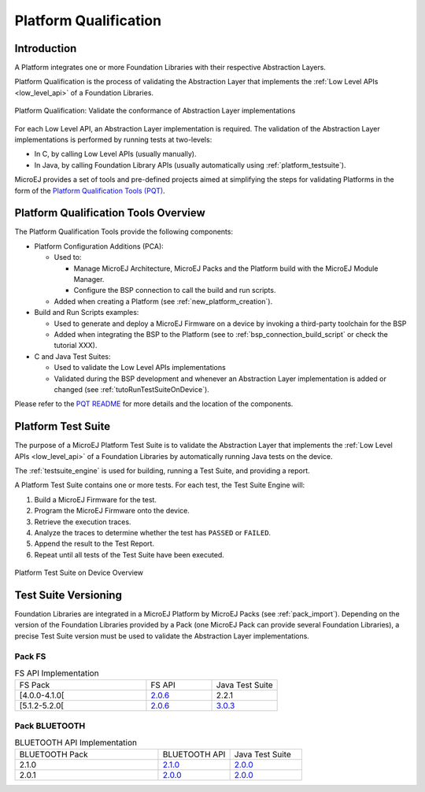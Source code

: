 .. _platform_qualification:

======================
Platform Qualification
======================

Introduction
============

A Platform integrates one or more Foundation Libraries with their
respective Abstraction Layers.

Platform Qualification is the process of validating the Abstraction
Layer that implements the :ref:`Low Level APIs <low_level_api>` of a
Foundation Libraries.

.. figure:: images/overview-platform-qualification.png
   :align: center

   Platform Qualification: Validate the conformance of Abstraction Layer implementations

For each Low Level API, an Abstraction Layer implementation is
required.  The validation of the Abstraction Layer implementations is
performed by running tests at two-levels:

- In C, by calling Low Level APIs (usually manually).
- In Java, by calling Foundation Library APIs (usually automatically using :ref:`platform_testsuite`).

MicroEJ provides a set of tools and pre-defined projects aimed at
simplifying the steps for validating Platforms in the form of the
`Platform Qualification Tools (PQT)
<https://github.com/MicroEJ/PlatformQualificationTools>`__.

.. _pqt_overview:

Platform Qualification Tools Overview
=====================================

The Platform Qualification Tools provide the following components:

- Platform Configuration Additions (PCA):

  - Used to:

    - Manage MicroEJ Architecture, MicroEJ Packs and the Platform
      build with the MicroEJ Module Manager.
    - Configure the BSP connection to call the build and run scripts.

  - Added when creating a Platform (see :ref:`new_platform_creation`).

- Build and Run Scripts examples:

  - Used to generate and deploy a MicroEJ Firmware on a device by
    invoking a third-party toolchain for the BSP
  - Added when integrating the BSP to the Platform (see to
    :ref:`bsp_connection_build_script` or check the tutorial XXX).

- C and Java Test Suites:

  - Used to validate the Low Level APIs implementations
  - Validated during the BSP development and whenever an Abstraction
    Layer implementation is added or changed (see
    :ref:`tutoRunTestSuiteOnDevice`).

Please refer to the `PQT README
<https://github.com/MicroEJ/PlatformQualificationTools>`__ for more
details and the location of the components.

.. _platform_testsuite:

Platform Test Suite
===================

The purpose of a MicroEJ Platform Test Suite is to validate the
Abstraction Layer that implements the :ref:`Low Level APIs
<low_level_api>` of a Foundation Libraries by automatically running
Java tests on the device.

The :ref:`testsuite_engine` is used for building,
running a Test Suite, and providing a report.

A Platform Test Suite contains one or more tests.  For each test, the Test Suite Engine will:

1. Build a MicroEJ Firmware for the test.

2. Program the MicroEJ Firmware onto the device.

3. Retrieve the execution traces.

4. Analyze the traces to determine whether the test has ``PASSED`` or ``FAILED``.

5. Append the result to the Test Report.

6. Repeat until all tests of the Test Suite have been executed.

.. figure:: images/testsuite-engine-overview.png
   :alt: Platform Test Suite on Device Overview
   :align: center

   Platform Test Suite on Device Overview

Test Suite Versioning
=====================

Foundation Libraries are integrated in a MicroEJ Platform by MicroEJ
Packs (see :ref:`pack_import`).  Depending on the version of the
Foundation Libraries provided by a Pack (one MicroEJ Pack can provide
several Foundation Libraries), a precise Test Suite version must be
used to validate the Abstraction Layer implementations.

Pack FS
-------

.. list-table:: FS API Implementation
   :widths: 20 10 10

   * - FS Pack
     - FS API
     - Java Test Suite
   * - [4.0.0-4.1.0[
     - `2.0.6 <https://repository.microej.com/modules/ej/api/fs/2.0.6/>`__
     - 2.2.1
   * - [5.1.2-5.2.0[
     - `2.0.6 <https://repository.microej.com/modules/ej/api/fs/2.0.6/>`__
     - `3.0.3 <https://repository.microej.com/modules/com/microej/pack/fs/fs-testsuite/3.0.3/>`__

Pack BLUETOOTH
--------------

.. list-table:: BLUETOOTH API Implementation
   :widths: 20 10 10

   * - BLUETOOTH Pack
     - BLUETOOTH API
     - Java Test Suite
   * - 2.1.0
     - `2.1.0 <https://repository.microej.com/modules/ej/api/bluetooth/2.1.0/>`__
     - `2.0.0 <https://repository.microej.com/modules/com/microej/pack/bluetooth/bluetooth-testsuite/2.0.0/>`__
   * - 2.0.1
     - `2.0.0 <https://repository.microej.com/modules/ej/api/bluetooth/2.0.0/>`__
     - `2.0.0 <https://repository.microej.com/modules/com/microej/pack/bluetooth/bluetooth-testsuite/2.0.0/>`__

..
   The following table presents the Test Suites to use to validate the
   integration of MicroEJ Packs in the Platform.

   .. list-table:: MicroEJ Packs and Test Suites association table
      :widths: 40 10 40 10
      :header-rows: 1

      * - MicroEJ Pack
        - Pack Version
        - Test Suite
        - Test Suite Version
      * - com/microej/pack/bluetooth/bluetooth-pack
        - 2.1.0
        - com/microej/pack/bluetooth/bluetooth-testsuite
        - 2.0.0
      * - com/microej/pack/device/device-pack
        - 1.1.1
        - N/A
        -
      * - com/microej/pack/ecom-mobile/ecom-mobile-pack
        - 1.0.0
        - N/A
        -
      * - com/microej/architecture/generic/fs/fs-pack
        - 5.0.0
        - com/microej/pack/fs/fs-testsuite
        - 3.0.3
      * - com/microej/pack/fs
        - 4.0.3
        - com/microej/pack/fs/fs-testsuite
        - 3.0.3
      * - com/microej/pack/fs
        - 5.1.2
        - com/microej/pack/fs/fs-testsuite
        - 3.0.3
      * - com/microej/pack/hal
        - 2.0.2
        - N/A
        -
      * - com/microej/pack/gnss/gnss-pack
        - 1.0.2
        - N/A
        -
      * - com/microej/pack/monitoring/monitoring-pack
        - 1.0.0
        - com/microej/pack/watchdog/watchdog-testsuite
        - 2.0.0
      * - com/microej/pack/multicore/multicore-pack
        - 0.1.0
        - N/A
        -
      * - com/microej/pack/net
        - 9.2.3
        - com/is2t/libraries/net-embedded/net-embedded-testsuite
        - 3.5.2
      * -
        -
        - com/is2t/libraries/ssl-embedded/ssl-embedded-testsuite
        - 3.1.2
      * -
        -
        - com/is2t/libraries/security/security-testsuite
        - 1.1.0
      * - com/microej/pack/net-addons
        - 2.3.0
        - com/is2t/libraries/net-embedded/net-embedded-testsuite-wifi
        - 1.1.2
      * -
        -
        - com/is2t/libraries/ecom- network/ecom-network-wifi-testsuite
        - 1.0.0
..
   | Copyright 2008-2021, MicroEJ Corp. Content in this space is free
   for read and redistribute. Except if otherwise stated, modification
   is subject to MicroEJ Corp prior approval.
   | MicroEJ is a trademark of MicroEJ Corp. All other trademarks and
   copyrights are the property of their respective owners.
